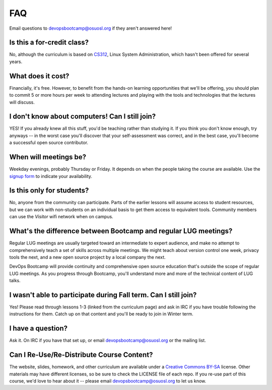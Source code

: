 FAQ
===

Email questions to devopsbootcamp@osuosl.org if they aren't answered here!

Is this a for-credit class?
---------------------------

No, although the curriculum is based on `CS312`_, Linux System Administration,
which hasn't been offered for several years.

.. _CS312: http://catalog.oregonstate.edu/CourseDetail.aspx?subjectcode=CS&coursenumber=312


What does it cost?
------------------

Financially, it's free. However, to benefit from the hands-on learning
opportunities that we'll be offering, you should plan to commit 5 or more
hours per week to attending lectures and playing with the tools and
technologies that the lectures will discuss.

I don't know about computers! Can I still join?
-----------------------------------------------

YES! If you already knew all this stuff, you'd be teaching rather than
studying it. If you think you don't know enough, try anyways -- in the worst
case you'll discover that your self-assessment was correct, and in the best
case, you'll become a successful open source contributor.

When will meetings be?
----------------------

Weekday evenings, probably Thursday or Friday. It depends on when the people
taking the course are available. Use the `signup form`_ to indicate your
availability.

.. _signup form: https://docs.google.com/forms/d/1TGcGJ7Q-Z8d9g8fiECoIsEVLWWi8N0QYBnMNuIQGIPs/viewform

Is this only for students?
--------------------------

No, anyone from the community can participate. Parts of the earlier lessons
will assume access to student resources, but we can work with non-students on
an individual basis to get them access to equivalent tools. Community members
can use the `Visitor` wifi network when on campus.

What's the difference between Bootcamp and regular LUG meetings?
----------------------------------------------------------------

Regular LUG meetings are usually targeted toward an intermediate to expert
audience, and make no attempt to comprehensively teach a set of skills across
multiple meetings. We might teach about version control one week, privacy
tools the next, and a new open source project by a local company the next.

DevOps Bootcamp will provide continuity and comprehensive open source
education that's outside the scope of regular LUG meetings. As you progress
through Bootcamp, you'll understand more and more of the technical content of
LUG talks.

I wasn't able to participate during Fall term. Can I still join?
----------------------------------------------------------------

Yes! Please read through lessons 1-3 (linked from the curriculum page) and 
ask in IRC if you have trouble following the instructions for them. Catch up
on that content and you'll be ready to join in Winter term. 

I have a question?
------------------

Ask it. On IRC if you have that set up, or email devopsbootcamp@osuosl.org or
the mailing list.

Can I Re-Use/Re-Distribute Course Content?
------------------------------------------

The website, slides, homework, and other curriculum are available under a
`Creative Commons BY-SA`_ license. Other materials may have different licenses,
so be sure to check the LICENSE file of each repo. If you re-use part of this
course, we'd love to hear about it -- please email devopsbootcamp@osuosl.org to
let us know.

.. _Creative Commons BY-SA: http://creativecommons.org/licenses/by-sa/4.0/
